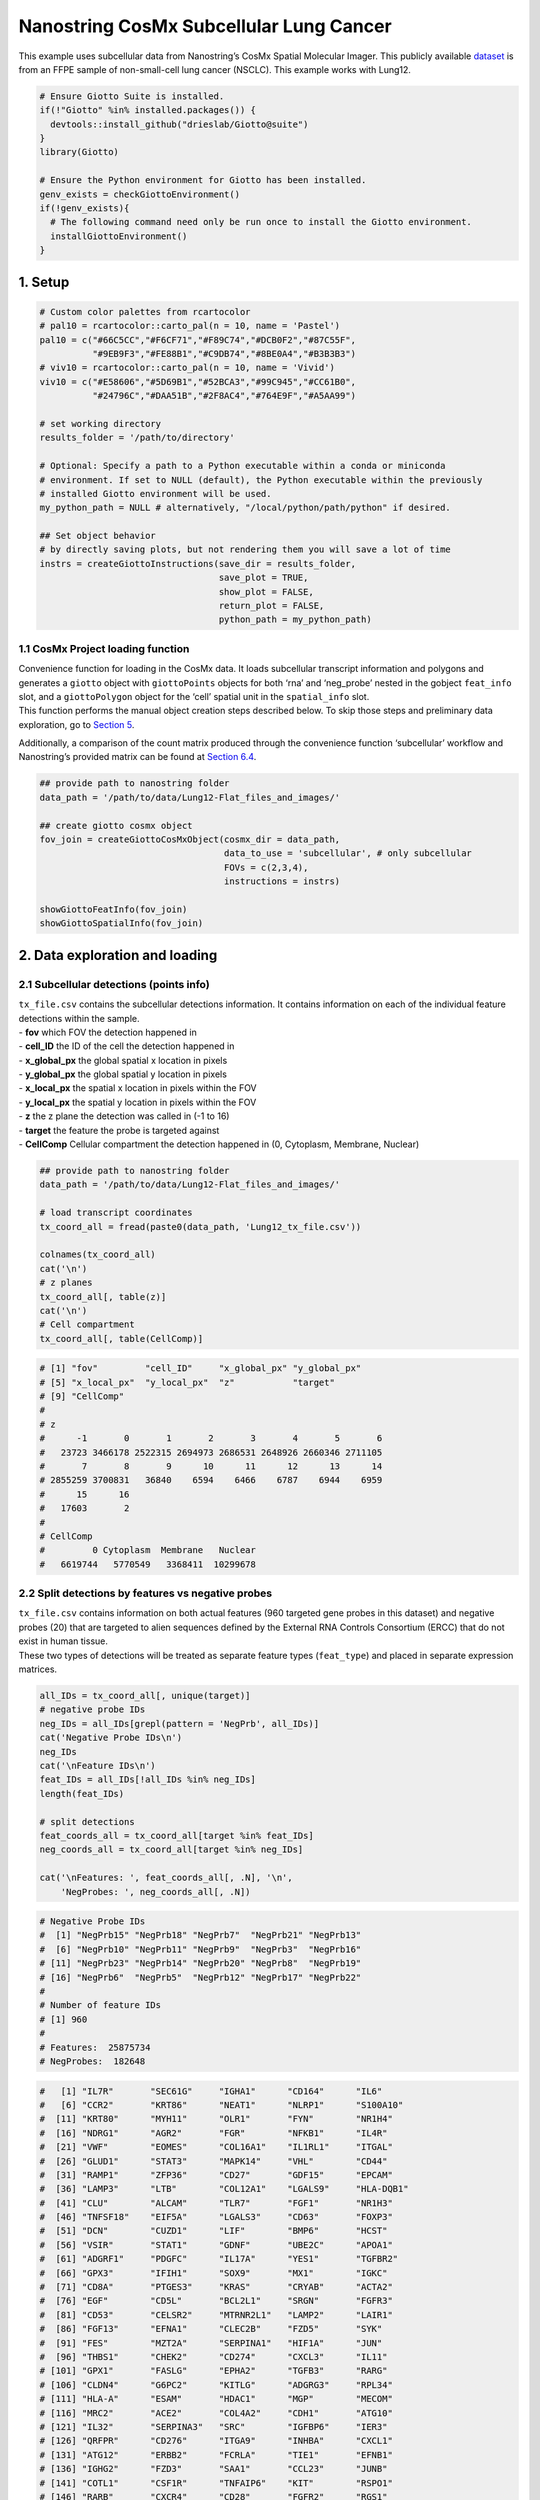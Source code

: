 ========================================
Nanostring CosMx Subcellular Lung Cancer
========================================


This example uses subcellular data from Nanostring’s CosMx Spatial
Molecular Imager. This publicly available
`dataset <https://www.nanostring.com/products/cosmx-spatial-molecular-imager/ffpe-dataset/>`__
is from an FFPE sample of non-small-cell lung cancer (NSCLC). This
example works with Lung12.

.. container:: cell

   .. code:: r

      # Ensure Giotto Suite is installed.
      if(!"Giotto" %in% installed.packages()) {
        devtools::install_github("drieslab/Giotto@suite")
      }
      library(Giotto)

      # Ensure the Python environment for Giotto has been installed.
      genv_exists = checkGiottoEnvironment()
      if(!genv_exists){
        # The following command need only be run once to install the Giotto environment.
        installGiottoEnvironment()
      }

1. Setup
========

.. container:: cell

   .. code:: r

      # Custom color palettes from rcartocolor
      # pal10 = rcartocolor::carto_pal(n = 10, name = 'Pastel')
      pal10 = c("#66C5CC","#F6CF71","#F89C74","#DCB0F2","#87C55F",
                "#9EB9F3","#FE88B1","#C9DB74","#8BE0A4","#B3B3B3")
      # viv10 = rcartocolor::carto_pal(n = 10, name = 'Vivid')
      viv10 = c("#E58606","#5D69B1","#52BCA3","#99C945","#CC61B0",
                "#24796C","#DAA51B","#2F8AC4","#764E9F","#A5AA99")

      # set working directory
      results_folder = '/path/to/directory'

      # Optional: Specify a path to a Python executable within a conda or miniconda
      # environment. If set to NULL (default), the Python executable within the previously
      # installed Giotto environment will be used.
      my_python_path = NULL # alternatively, "/local/python/path/python" if desired.

      ## Set object behavior
      # by directly saving plots, but not rendering them you will save a lot of time
      instrs = createGiottoInstructions(save_dir = results_folder,
                                        save_plot = TRUE,
                                        show_plot = FALSE,
                                        return_plot = FALSE,
                                        python_path = my_python_path)

.. _sec-loadfxn:

1.1 CosMx Project loading function
----------------------------------

| Convenience function for loading in the CosMx data. It loads
  subcellular transcript information and polygons and generates a
  ``giotto`` object with ``giottoPoints`` objects for both ‘rna’ and
  ‘neg_probe’ nested in the gobject ``feat_info`` slot, and a
  ``giottoPolygon`` object for the ‘cell’ spatial unit in the
  ``spatial_info`` slot.
| This function performs the manual object creation steps described
  below. To skip those steps and preliminary data exploration, go to
  `Section 5 <#sec-objdone>`__.

Additionally, a comparison of the count matrix produced through the
convenience function ‘subcellular’ workflow and Nanostring’s provided
matrix can be found at `Section 6.4 <#sec-matcompare>`__.

.. container:: cell

   .. code:: r

      ## provide path to nanostring folder
      data_path = '/path/to/data/Lung12-Flat_files_and_images/'

      ## create giotto cosmx object
      fov_join = createGiottoCosMxObject(cosmx_dir = data_path,
                                         data_to_use = 'subcellular', # only subcellular
                                         FOVs = c(2,3,4),
                                         instructions = instrs)

      showGiottoFeatInfo(fov_join)
      showGiottoSpatialInfo(fov_join)

2. Data exploration and loading
===============================

2.1 Subcellular detections (points info)
----------------------------------------

| ``tx_file.csv`` contains the subcellular detections information. It
  contains information on each of the individual feature detections
  within the sample.
| - **fov** which FOV the detection happened in
| - **cell_ID** the ID of the cell the detection happened in
| - **x_global_px** the global spatial x location in pixels
| - **y_global_px** the global spatial y location in pixels
| - **x_local_px** the spatial x location in pixels within the FOV
| - **y_local_px** the spatial y location in pixels within the FOV
| - **z** the z plane the detection was called in (-1 to 16)
| - **target** the feature the probe is targeted against
| - **CellComp** Cellular compartment the detection happened in (0,
  Cytoplasm, Membrane, Nuclear)

.. container:: cell

   .. code:: r

      ## provide path to nanostring folder
      data_path = '/path/to/data/Lung12-Flat_files_and_images/'

      # load transcript coordinates
      tx_coord_all = fread(paste0(data_path, 'Lung12_tx_file.csv'))

      colnames(tx_coord_all)
      cat('\n')
      # z planes
      tx_coord_all[, table(z)]
      cat('\n')
      # Cell compartment
      tx_coord_all[, table(CellComp)]

.. container:: cell

   .. code:: r

      # [1] "fov"         "cell_ID"     "x_global_px" "y_global_px"
      # [5] "x_local_px"  "y_local_px"  "z"           "target"     
      # [9] "CellComp" 
      # 
      # z
      #      -1       0       1       2       3       4       5       6 
      #   23723 3466178 2522315 2694973 2686531 2648926 2660346 2711105 
      #       7       8       9      10      11      12      13      14 
      # 2855259 3700831   36840    6594    6466    6787    6944    6959 
      #      15      16 
      #   17603       2 
      #   
      # CellComp
      #         0 Cytoplasm  Membrane   Nuclear 
      #   6619744   5770549   3368411  10299678

2.2 Split detections by features vs negative probes
---------------------------------------------------

| ``tx_file.csv`` contains information on both actual features (960
  targeted gene probes in this dataset) and negative probes (20) that
  are targeted to alien sequences defined by the External RNA Controls
  Consortium (ERCC) that do not exist in human tissue.
| These two types of detections will be treated as separate feature
  types (``feat_type``) and placed in separate expression matrices.

.. container:: cell

   .. code:: r

      all_IDs = tx_coord_all[, unique(target)]
      # negative probe IDs
      neg_IDs = all_IDs[grepl(pattern = 'NegPrb', all_IDs)]
      cat('Negative Probe IDs\n')
      neg_IDs
      cat('\nFeature IDs\n')
      feat_IDs = all_IDs[!all_IDs %in% neg_IDs]
      length(feat_IDs)

      # split detections
      feat_coords_all = tx_coord_all[target %in% feat_IDs]
      neg_coords_all = tx_coord_all[target %in% neg_IDs]

      cat('\nFeatures: ', feat_coords_all[, .N], '\n',
          'NegProbes: ', neg_coords_all[, .N])

.. container:: cell

   .. code:: r

      # Negative Probe IDs
      #  [1] "NegPrb15" "NegPrb18" "NegPrb7"  "NegPrb21" "NegPrb13"
      #  [6] "NegPrb10" "NegPrb11" "NegPrb9"  "NegPrb3"  "NegPrb16"
      # [11] "NegPrb23" "NegPrb14" "NegPrb20" "NegPrb8"  "NegPrb19"
      # [16] "NegPrb6"  "NegPrb5"  "NegPrb12" "NegPrb17" "NegPrb22"
      # 
      # Number of feature IDs
      # [1] 960
      # 
      # Features:  25875734
      # NegProbes:  182648

.. raw:: html

   <details>

.. raw:: html

   <summary>feat_IDs

.. raw:: html

   </summary>

.. container:: cell

   .. code:: r

      #   [1] "IL7R"       "SEC61G"     "IGHA1"      "CD164"      "IL6"       
      #   [6] "CCR2"       "KRT86"      "NEAT1"      "NLRP1"      "S100A10"   
      #  [11] "KRT80"      "MYH11"      "OLR1"       "FYN"        "NR1H4"     
      #  [16] "NDRG1"      "AGR2"       "FGR"        "NFKB1"      "IL4R"      
      #  [21] "VWF"        "EOMES"      "COL16A1"    "IL1RL1"     "ITGAL"     
      #  [26] "GLUD1"      "STAT3"      "MAPK14"     "VHL"        "CD44"      
      #  [31] "RAMP1"      "ZFP36"      "CD27"       "GDF15"      "EPCAM"     
      #  [36] "LAMP3"      "LTB"        "COL12A1"    "LGALS9"     "HLA-DQB1"  
      #  [41] "CLU"        "ALCAM"      "TLR7"       "FGF1"       "NR1H3"     
      #  [46] "TNFSF18"    "EIF5A"      "LGALS3"     "CD63"       "FOXP3"     
      #  [51] "DCN"        "CUZD1"      "LIF"        "BMP6"       "HCST"      
      #  [56] "VSIR"       "STAT1"      "GDNF"       "UBE2C"      "APOA1"     
      #  [61] "ADGRF1"     "PDGFC"      "IL17A"      "YES1"       "TGFBR2"    
      #  [66] "GPX3"       "IFIH1"      "SOX9"       "MX1"        "IGKC"      
      #  [71] "CD8A"       "PTGES3"     "KRAS"       "CRYAB"      "ACTA2"     
      #  [76] "EGF"        "CD5L"       "BCL2L1"     "SRGN"       "FGFR3"     
      #  [81] "CD53"       "CELSR2"     "MTRNR2L1"   "LAMP2"      "LAIR1"     
      #  [86] "FGF13"      "EFNA1"      "CLEC2B"     "FZD5"       "SYK"       
      #  [91] "FES"        "MZT2A"      "SERPINA1"   "HIF1A"      "JUN"       
      #  [96] "THBS1"      "CHEK2"      "CD274"      "CXCL3"      "IL11"      
      # [101] "GPX1"       "FASLG"      "EPHA2"      "TGFB3"      "RARG"      
      # [106] "CLDN4"      "G6PC2"      "KITLG"      "ADGRG3"     "RPL34"     
      # [111] "HLA-A"      "ESAM"       "HDAC1"      "MGP"        "MECOM"     
      # [116] "MRC2"       "ACE2"       "COL4A2"     "CDH1"       "ATG10"     
      # [121] "IL32"       "SERPINA3"   "SRC"        "IGFBP6"     "IER3"      
      # [126] "QRFPR"      "CD276"      "ITGA9"      "INHBA"      "CXCL1"     
      # [131] "ATG12"      "ERBB2"      "FCRLA"      "TIE1"       "EFNB1"     
      # [136] "IGHG2"      "FZD3"       "SAA1"       "CCL23"      "JUNB"      
      # [141] "COTL1"      "CSF1R"      "TNFAIP6"    "KIT"        "RSPO1"     
      # [146] "RARB"       "CXCR4"      "CD28"       "FGFR2"      "RGS1"      
      # [151] "ACVR2A"     "CD3G"       "ADORA2A"    "IGFBP3"     "NOD2"      
      # [156] "KRT1"       "LPAR5"      "CD36"       "ACKR3"      "CCL3"      
      # [161] "CD48"       "TYK2"       "TGFB1"      "CD2"        "CTSG"      
      # [166] "CFLAR"      "IDO1"       "TIMP1"      "TGFBR1"     "BTK"       
      # [171] "BMP7"       "HSPB1"      "GDF10"      "CD37"       "ADIPOQ"    
      # [176] "WNT5A"      "TAP1"       "CRIP1"      "ATF3"       "PTHLH"     
      # [181] "ITGA3"      "CD3E"       "TGFB2"      "HLA-DRA"    "TLR8"      
      # [186] "ADGRG5"     "ITGAE"      "MKI67"      "EPHA4"      "CSF3"      
      # [191] "BMP3"       "COL6A1"     "IL1RN"      "CCR7"       "CD19"      
      # [196] "VCAN"       "FAS"        "WNT7A"      "FCGBP"      "IL18R1"    
      # [201] "EPHB4"      "TYROBP"     "KRT14"      "TACSTD2"    "PF4"       
      # [206] "JCHAIN"     "WIF1"       "ANXA2"      "CYSTM1"     "RPL32"     
      # [211] "KRT13"      "CFD"        "COL14A1"    "STMN1"      "CCL4"      
      # [216] "PTGS2"      "SUCNR1"     "RAD51"      "THBS2"      "KDR"       
      # [221] "SCGB3A1"    "CENPF"      "CD52"       "ROR1"       "GZMA"      
      # [226] "HCAR2"      "CSF3R"      "IL10RB"     "CXCL2"      "GZMH"      
      # [231] "PECAM1"     "CCL2"       "DUSP5"      "SLC40A1"    "PTGDR2"    
      # [236] "ITGB8"      "SAT1"       "S100A6"     "IFNB1"      "IGFBP7"    
      # [241] "TCL1A"      "S100P"      "DST"        "IFI27"      "H4C3"      
      # [246] "MMP16"      "CX3CL1"     "CALM3"      "DUSP6"      "IL36G"     
      # [251] "COL6A2"     "SOX4"       "TNFRSF10B"  "CCL19"      "KRT19"     
      # [256] "ACE"        "TPM2"       "FGF9"       "COL1A2"     "RAC1"      
      # [261] "RPL21"      "IL15RA"     "HMGN2"      "VEGFA"      "CDKN1A"    
      # [266] "COL18A1"    "IGF1"       "SLPI"       "FLT1"       "CD9"       
      # [271] "KRT5"       "TNFRSF12A"  "MIF"        "YBX3"       "S100A4"    
      # [276] "HPGDS"      "INHA"       "IGHG1"      "CLEC12A"    "NPPC"      
      # [281] "KRT8"       "IFNL2"      "TPSAB1"     "ATR"        "SMAD3"     
      # [286] "TUBB"       "KRT7"       "TBX21"      "CTNNB1"     "IRF4"      
      # [291] "DMBT1"      "ACKR4"      "SPARCL1"    "POU5F1"     "IRF3"      
      # [296] "MMP7"       "RXRA"       "TNFRSF11B"  "IL12A"      "DDR1"      
      # [301] "IL1RAP"     "ITGAM"      "DDIT3"      "TWIST1"     "NLRP2"     
      # [306] "LDLR"       "CXCL10"     "SAA2"       "KRT23"      "CAV1"      
      # [311] "IL1A"       "B2M"        "ELANE"      "TEK"        "ITGAV"     
      # [316] "FKBP11"     "ICAM3"      "TNFSF10"    "ERBB3"      "ADGRG6"    
      # [321] "CD80"       "CPA3"       "CTSW"       "MAML2"      "PHLDA2"    
      # [326] "LIFR"       "IL13RA1"    "HILPDA"     "KLF2"       "EPHA7"     
      # [331] "IL18"       "COL1A1"     "GLUL"       "DDR2"       "TM4SF1"    
      # [336] "KRT6C"      "COL5A2"     "CLEC10A"    "CSHL1"      "IL2RB"     
      # [341] "TPSB2"      "ITK"        "C1QC"       "CXCL16"     "IFNA1"     
      # [346] "IFNAR1"     "IGF2"       "ATG5"       "NKG7"       "RARRES2"   
      # [351] "AZU1"       "CLEC4A"     "GSTP1"      "GPBAR1"     "TNFRSF1A"  
      # [356] "IFITM3"     "DUSP1"      "CCR10"      "EPHB2"      "ITGA6"     
      # [361] "CAMP"       "CD14"       "TXK"        "SERPINH1"   "NPR3"      
      # [366] "MTOR"       "CRP"        "MMP2"       "IGF2R"      "TAGLN"     
      # [371] "PSAP"       "MS4A1"      "MST1R"      "KLRK1"      "BGN"       
      # [376] "TNFRSF9"    "P2RY12"     "PTK2"       "IL23A"      "RXRB"      
      # [381] "NOTCH3"     "FOXF1"      "COL15A1"    "SQSTM1"     "CCL15"     
      # [386] "S100A2"     "MMP3"       "CCL8"       "ESR1"       "SMARCB1"   
      # [391] "RGCC"       "PPARA"      "IL2RA"      "SMAD4"      "EFNA4"     
      # [396] "RARRES1"    "COL3A1"     "ITGB6"      "CD74"       "ANXA4"     
      # [401] "SFN"        "ARHGDIB"    "TNFRSF10A"  "VEGFC"      "HLA-B"     
      # [406] "HLA-DRB5"   "CD3D"       "ITGA1"      "ANGPT1"     "KRT24"     
      # [411] "MET"        "MALAT1"     "HSP90AB1"   "ABL2"       "LTF"       
      # [416] "MMP12"      "ACKR1"      "MERTK"      "S100A9"     "FZD8"      
      # [421] "INS"        "CD33"       "HDAC3"      "OSM"        "CYP1B1"    
      # [426] "ITGB2"      "CD40LG"     "CALD1"      "CLOCK"      "COL11A1"   
      # [431] "C9orf16"    "IL1B"       "CCL11"      "FGF18"      "BID"       
      # [436] "MT1X"       "KLK3"       "CCL28"      "RAMP3"      "OXER1"     
      # [441] "IL3RA"      "ADGRB3"     "FASN"       "MMP8"       "ITGA2"     
      # [446] "CCL5"       "MRC1"       "IGFBP5"     "PPARG"      "G6PD"      
      # [451] "CCND1"      "TLR2"       "RAMP2"      "PTPRC"      "BIRC5"     
      # [456] "ITM2A"      "IL11RA"     "STAT5A"     "COL27A1"    "PPARD"     
      # [461] "FFAR4"      "ADGRE5"     "FGF7"       "MMP14"      "MZB1"      
      # [466] "NOSIP"      "TNFRSF19"   "ADGRL2"     "FABP5"      "IFNGR1"    
      # [471] "VTN"        "FCER1G"     "CASP8"      "ITGB1"      "SOX2"      
      # [476] "GNLY"       "CCRL2"      "RSPO3"      "IGF1R"      "NOTCH2"    
      # [481] "IL10RA"     "TWIST2"     "LMNA"       "LCN2"       "PSCA"      
      # [486] "ADGRG2"     "AKT1"       "SPRY4"      "SELL"       "PDGFD"     
      # [491] "LYN"        "WNT11"      "IFNAR2"     "TNFRSF14"   "OASL"      
      # [496] "SNAI2"      "OLFM4"      "CYTOR"      "CXCR6"      "RARA"      
      # [501] "RUNX3"      "WNT3"       "PIGR"       "PDCD1"      "RGS2"      
      # [506] "LEFTY2"     "TLR5"       "CDKN3"      "ACVRL1"     "FZD4"      
      # [511] "FGF2"       "SMO"        "AHR"        "SELPLG"     "HDAC5"     
      # [516] "GATA3"      "CD81"       "PNOC"       "PLAC8"      "HLA-DPA1"  
      # [521] "MXRA8"      "CXCR1"      "SNAI1"      "KLRB1"      "IFNG"      
      # [526] "COL17A1"    "IL7"        "LUM"        "MMP1"       "IL22RA1"   
      # [531] "ITGB5"      "IL33"       "LYZ"        "FFAR3"      "SOD2"      
      # [536] "HCK"        "CCR1"       "UCP1"       "WNT10B"     "OXGR1"     
      # [541] "FGG"        "BST1"       "RELT"       "WNT5B"      "IL12RB2"   
      # [546] "DUSP2"      "HBB"        "CD83"       "CLEC2D"     "CSF2RB"    
      # [551] "HDAC11"     "IL17RE"     "COL5A3"     "WNT7B"      "TSLP"      
      # [556] "CALM1"      "IL2RG"      "CLEC4D"     "ADGRL1"     "APP"       
      # [561] "KRT20"      "CCL4L2"     "CD68"       "VIM"        "H2AZ1"     
      # [566] "LINC02446"  "BAX"        "CD34"       "FZD6"       "CEACAM6"   
      # [571] "ST6GALNAC3" "PTGS1"      "TNFSF8"     "VEGFD"      "ADGRF5"    
      # [576] "HSD3B2"     "COL9A2"     "KRT16"      "PDGFB"      "FYB1"      
      # [581] "CASP3"      "BRCA1"      "CXCL9"      "CLEC1A"     "IL20RA"    
      # [586] "HSPA1B"     "LEP"        "GCG"        "LY6D"       "DUSP4"     
      # [591] "CD59"       "EPHA3"      "RORA"       "WNT2"       "ADGRA2"    
      # [596] "CALM2"      "CLEC7A"     "HLA-C"      "TNFSF4"     "TYMS"      
      # [601] "IFITM1"     "MT2A"       "SMAD2"      "KRT17"      "PTK6"      
      # [606] "OSMR"       "CHEK1"      "CD79A"      "CASR"       "SPRY2"     
      # [611] "IGHM"       "S100B"      "GDF6"       "TNFSF9"     "IL34"      
      # [616] "DLL1"       "SPOCK2"     "NRXN1"      "CSF1"       "IL6ST"     
      # [621] "HDAC4"      "TOP2A"      "GAS6"       "ITGA5"      "COL5A1"    
      # [626] "ST6GAL1"    "TNFRSF1B"   "EMP3"       "TNFRSF13B"  "KRT6B"     
      # [631] "ABL1"       "CTLA4"      "EPOR"       "SLC2A4"     "MMP9"      
      # [636] "IL24"       "CHI3L1"     "PTGDS"      "CD209"      "RPL37"     
      # [641] "CD38"       "GPNMB"      "STAT5B"     "ETS1"       "DDC"       
      # [646] "LGALS1"     "KRT18"      "MYL9"       "EFNB3"      "ANXA1"     
      # [651] "BST2"       "COL4A1"     "GSN"        "CD58"       "CD55"      
      # [656] "PTPRCAP"    "VCAM1"      "ACVR1"      "IL12B"      "RB1"       
      # [661] "C11orf96"   "XCL2"       "SPINK1"     "C1QA"       "ITGAX"     
      # [666] "TNFRSF21"   "JAK1"       "IL17RB"     "IFNL3"      "HLA-DQA1"  
      # [671] "ETV5"       "TNFSF12"    "TIGIT"      "ENTPD1"     "RSPO2"     
      # [676] "ANGPT4"     "TLR4"       "EPHB3"      "ICOSLG"     "NRIP3"     
      # [681] "MARCO"      "NLRC4"      "CCL13"      "CIITA"      "OAS1"      
      # [686] "HBA1"       "EFNB2"      "HLA-DRB1"   "ADGRF3"     "TUBB4B"    
      # [691] "MAF"        "TSHZ2"      "SPP1"       "IL2"        "CALB1"     
      # [696] "CCL7"       "ADGRE1"     "XCL1"       "PDGFRA"     "CXCL17"    
      # [701] "STAT6"      "SLC2A1"     "COL8A1"     "SST"        "PTGES"     
      # [706] "LAG3"       "CCL18"      "CIDEA"      "BMP4"       "CXCL8"     
      # [711] "EGFR"       "KRT4"       "DNMT3A"     "FLT3LG"     "HLA-E"     
      # [716] "FZD7"       "OAS3"       "COL9A3"     "TLR1"       "APOD"      
      # [721] "ICAM2"      "PDGFA"      "PRF1"       "TFEB"       "AREG"      
      # [726] "ARG1"       "IL27RA"     "TNFRSF10D"  "GADD45B"    "HSP90AA1"  
      # [731] "DPP4"       "MMP19"      "TPM1"       "P2RX5"      "CST7"      
      # [736] "BEST1"      "MMP10"      "CXCR5"      "PTTG1"      "TOX"       
      # [741] "CDH11"      "MYC"        "PDGFRB"     "ANGPTL1"    "ADGRF4"    
      # [746] "AHI1"       "HLA-DPB1"   "TNFRSF11A"  "TNFSF15"    "AR"        
      # [751] "IL1R1"      "CCL20"      "NLRC5"      "HAVCR2"     "LTBR"      
      # [756] "GDF3"       "TAP2"       "INSR"       "IL15"       "HSD17B2"   
      # [761] "CD84"       "MPO"        "SELENOP"    "SEC23A"     "DHRS2"     
      # [766] "HSP90B1"    "HSPA1A"     "BCL2"       "XBP1"       "RBPJ"      
      # [771] "EZH2"       "MSMB"       "EFNA5"      "AXL"        "NLRP3"     
      # [776] "FN1"        "CD8B"       "CXCR2"      "CNTFR"      "TNFRSF18"  
      # [781] "COL6A3"     "CCR5"       "NRG4"       "ITGB4"      "CSF2"      
      # [786] "TLR3"       "IGHD"       "CD70"       "INHBB"      "MAPK13"    
      # [791] "MEG3"       "PLA2R1"     "MAP1LC3B"   "PPBP"       "IL17D"     
      # [796] "CD4"        "IL20"       "IL17B"      "KRT15"      "RPL22"     
      # [801] "RYK"        "NTRK2"      "CCL21"      "DDX58"      "CD24"      
      # [806] "IL10"       "PARP1"      "CD300A"     "CDH5"       "BTG1"      
      # [811] "NFKBIA"     "PRSS2"      "CXCL6"      "CSF2RA"     "ADGRD1"    
      # [816] "WNT9A"      "ADIRF"      "ICOS"       "KRT6A"      "CD86"      
      # [821] "C5AR2"      "FOS"        "SCG5"       "IFNGR2"     "LGALS3BP"  
      # [826] "CD69"       "RGS5"       "BMP2"       "BMP5"       "RELA"      
      # [831] "CLCF1"      "COL4A5"     "BMPR2"      "FCGR3A"     "REG1A"     
      # [836] "EZR"        "IL12RB1"    "RAC2"       "C1QB"       "RNF43"     
      # [841] "CLEC4E"     "PCNA"       "CLEC5A"     "FABP4"      "PGR"       
      # [846] "CD163"      "ICAM1"      "ADGRG1"     "HTT"        "CD47"      
      # [851] "AQP3"       "OAS2"       "GPR183"     "LEFTY1"     "WNT2B"     
      # [856] "BMX"        "JAG1"       "PTGIS"      "EPHB6"      "NPR2"      
      # [861] "SREBF1"     "CD40"       "DNTT"       "IL16"       "IFIT1"     
      # [866] "ANGPT2"     "PTGES2"     "DNMT1"      "GZMB"       "TSC22D1"   
      # [871] "HCAR3"      "FGF12"      "HGF"        "BMP1"       "ENG"       
      # [876] "CXCL5"      "B3GNT7"     "ADM2"       "CLEC14A"    "ARF1"      
      # [881] "ACVR1B"     "GC"         "AATK"       "ARTN"       "ADGRA3"    
      # [886] "FFAR2"      "TNF"        "S100A8"     "BATF3"      "SIGIRR"    
      # [891] "VPREB3"     "BECN1"      "FZD1"       "PROK2"      "NCR1"      
      # [896] "IL17RA"     "IL1R2"      "CPB1"       "JAK2"       "IL6R"      
      # [901] "NANOG"      "CYP19A1"    "NPPB"       "PGF"        "FPR1"      
      # [906] "NR1H2"      "NRXN3"      "NOTCH1"     "NR3C1"      "KRT10"     
      # [911] "SERPINB5"   "CSK"        "ADGRB2"     "CELSR1"     "GPER1"     
      # [916] "RPS4Y1"     "HMGB2"      "BMPR1A"     "PDCD1LG2"   "TNFRSF4"   
      # [921] "GZMK"       "FGFR1"      "GDF9"       "SOSTDC1"    "TNFSF14"   
      # [926] "NGFR"       "UPK3A"      "CCL3L3"     "BAG3"       "LY75"      
      # [931] "ADGRL4"     "TTR"        "NPR1"       "VEGFB"      "NRG1"      
      # [936] "AZGP1"      "PROKR1"     "CXCR3"      "STAT4"      "ETV4"      
      # [941] "ATM"        "TNFRSF17"   "APOB"       "ADGRE2"     "COL21A1"   
      # [946] "CX3CR1"     "CMKLR1"     "MS4A4A"     "COL9A1"     "TNFSF13B"  
      # [951] "SOD1"       "ACTG2"      "TP53"       "ADGRV1"     "IAPP"      
      # [956] "CCL26"      "CXCL14"     "CHGA"       "CXCL12"     "CEACAM1"  

.. raw:: html

   </details>

2.2.1 Preview negative probes (optional)
~~~~~~~~~~~~~~~~~~~~~~~~~~~~~~~~~~~~~~~~

| Previewing the probe information can be done by converting to
  ``giottoPoints`` and then using ``plot()``. Here we show a preview of
  the negative probes.
| **Note:** if previewing the rna expression information, it is highly
  recommended to set a subset of features using the ``feats`` param. The
  default is to plot all points, which can be very slow for large data.

.. container:: cell

   .. code:: r

      neg_points = createGiottoPoints(
        x = neg_coords_all[, .(target, x_global_px, y_global_px)]
      )
      plot(neg_points, point_size = 0.2, feats = neg_IDs)

.. image:: /images/tutorials/nanostring_CosMx_Lung12/pre_analysis/preview_negprb.png
   :width: 80.0%

2.3 FOV shifts
--------------

``fov_positions_file.csv`` contains information on the x and y shifts
needed in order to put the FOVs tiles together into a cohesive whole.
This information is needed during the gobject join process.

.. container:: cell

   .. code:: r

      #  load field of vision (fov) positions
      fov_offset_file = fread(paste0(data_path, 'Lung12_fov_positions_file.csv'))

.. raw:: html

   <details>

.. raw:: html

   <summary>fov_offset_file

.. raw:: html

   </summary>

.. container:: cell

   .. code:: r

      #     fov x_global_px y_global_px
      #  1:   1  -4977.7778   -160233.3
      #  2:   2    494.4444   -160233.3
      #  3:   3   5966.6667   -160233.3
      #  4:   4  11438.8889   -160233.3
      #  5:   5  -4977.7778   -156583.3
      #  6:   6    494.4444   -156583.3
      #  7:   7   5966.6667   -156583.3
      #  8:   8  11438.8889   -156583.3
      #  9:   9  -4977.7778   -152933.3
      # 10:  10    494.4444   -152933.3
      # 11:  11   5966.6667   -152933.3
      # 12:  12  11438.8889   -152933.3
      # 13:  13  -4977.7778   -149283.3
      # 14:  14    494.4444   -149283.3
      # 15:  15   5966.6667   -149283.3
      # 16:  16  11438.8889   -149283.3
      # 17:  17  -4977.7778   -145633.3
      # 18:  18    494.4444   -145633.3
      # 19:  19   5966.6667   -145633.3
      # 20:  20  11438.8889   -145633.3
      # 21:  21  -4977.7778   -141983.3
      # 22:  22    494.4444   -141983.3
      # 23:  23   5966.6667   -141983.3
      # 24:  24  11438.8889   -141983.3
      # 25:  25  -4977.7778   -138333.3
      # 26:  26    494.4444   -138333.3
      # 27:  27   5966.6667   -138333.3
      # 28:  28  11438.8889   -138333.3
      #     fov x_global_px y_global_px

.. raw:: html

   </details>

2.4 Choose field of view for analysis
-------------------------------------

| CosMx data is large and Giotto loads in the subcellular information by
  FOV. This dataset includes 28 FOVs which can be difficult for most
  computers to handle at once.
| This tutorial will use FOVs ‘02’, ‘03’, and ‘04’ which correspond to
  the 3 FOVs visible on the bottom right in the negative probe preview
  above.

.. container:: cell

   .. code:: r

      gobjects_list = list()

      id_set = c('02', '03', '04')

3. Create a Giotto Object for each FOV
======================================

.. container:: cell

   .. code:: r

      for(fov_i in 1:length(id_set)) {

        fov_id = id_set[fov_i]


        # 1. original composite image as png
        original_composite_image = paste0(data_path, 'CellComposite/CellComposite_F0', fov_id,'.jpg')

        # 2. input cell segmentation as mask file
        segmentation_mask = paste0(data_path, 'CellLabels/CellLabels_F0', fov_id, '.tif')

        # 3. input features coordinates + offset
        tx_coord = tx_coord_all[fov == as.numeric(fov_id)]
        tx_coord = tx_coord[,.(x_local_px, y_local_px, z, target)]
        colnames(tx_coord) = c('x', 'y', 'z', 'gene_id')
        tx_coord = tx_coord[,.(x, y, gene_id)]


        fovsubset = createGiottoObjectSubcellular(
          gpoints = list('rna' = tx_coord),
          gpolygons = list('cell' = segmentation_mask),
          polygon_mask_list_params = list(
            mask_method = 'guess',
            flip_vertical = TRUE,
            flip_horizontal = FALSE,
            shift_horizontal_step = FALSE
          ),
          instructions = instrs
        )


        # cell centroids are now used to provide the spatial locations
        fovsubset = addSpatialCentroidLocations(fovsubset,
                                                poly_info = 'cell')

        # create and add Giotto images
        composite = createGiottoLargeImage(raster_object = original_composite_image,
                                           negative_y = FALSE,
                                           name = 'composite')

        fovsubset = addGiottoImage(gobject = fovsubset,
                                   largeImages = list(composite))


        fovsubset = convertGiottoLargeImageToMG(giottoLargeImage = composite,
                                                #mg_name = 'composite',
                                                gobject = fovsubset,
                                                return_gobject = TRUE)

        gobjects_list[[fov_i]] = fovsubset


      }

4. Join FOV Giotto Objects
==========================

.. container:: cell

   .. code:: r

      new_names = paste0("fov0", id_set)

      id_match = match(as.numeric(id_set), fov_offset_file$fov)
      x_shifts = fov_offset_file[id_match]$x_global_px
      y_shifts = fov_offset_file[id_match]$y_global_px

      # Create Giotto object that includes all selected FOVs
      fov_join = joinGiottoObjects(gobject_list = gobjects_list,
                                   gobject_names = new_names,
                                   join_method = 'shift',
                                   x_shift = x_shifts,
                                   y_shift = y_shifts)

.. _sec-objdone:

5. Visualize Cells and Genes of Interest
========================================

When plotting subcellular data, Giotto uses the ``spatInSituPlot``
functions. Spatial plots showing the feature points and polygons are
plotted using ``spatInSituPlotPoints()``.

.. container:: cell

   .. code:: r

      showGiottoImageNames(fov_join)

      # Set up vector of image names
      id_set = c('02', '03', '04')
      new_names = paste0("fov0", id_set)
      image_names = paste0(new_names, '-image')

      spatInSituPlotPoints(fov_join,
                           show_image = TRUE,
                           image_name = image_names,
                           feats = list('rna' = c('MMP2', 'VEGFA', 'IGF1R',
                                                  'MKI67', 'EPCAM', 'KRT8')),
                           feats_color_code = viv10,
                           spat_unit = 'cell',
                           point_size = 0.01,
                           show_polygon = TRUE,
                           use_overlap = FALSE,
                           polygon_feat_type = 'cell',
                           polygon_color = 'white',
                           polygon_line_size = 0.03,
                           save_param = list(base_height = 3,
                                             save_name = '1_inSituFeats'))

.. image:: /images/tutorials/nanostring_CosMx_Lung12/1_inSituFeats.png
   :width: 100.0%

5.1 Visualize Cell Centroids
----------------------------

The standard ``spatPlot2D()`` function can also be used, but this works
off only the aggregated information that is assembled based on the
subcellular information. Plotting information based on cell centroids
can be done through this function.

.. container:: cell

   .. code:: r

      spatPlot2D(gobject = fov_join,
                 image_name = image_names,
                 show_image = TRUE,
                 point_shape = 'no_border',
                 point_size = 0.01,
                 point_alpha = 0.5,
                 coord_fix_ratio = 1,
                 save_param = list(base_height = 2,
                                   save_name = '2_spatCentroids'))

.. image:: /images/tutorials/nanostring_CosMx_Lung12/2_spatCentroids.png
   :width: 100.0%

6. Aggregate subcellular features
=================================

| Giotto supports working directly with the subcellular features in
  order to generate cell by feature matrices. The data generated this
  way is then given the spatial unit ``'cell'``. This workflow is
  recommended over loading the provided cell by feature (aggregated
  expression) matrix and then including the subcellular information as
  secondary data.
| When both the raw subcellular information and the pre-made expression
  matrix are loaded in at the same time, the subcellular data and all
  data generated from it should be given the spatial unit ``'cell'`` and
  the pre-generated aggregated information should be given a different
  spatial unit such as ``'cell_agg'`` to differentiate between the two
  sources of information.

:math:`~`

In this step, we will be aggregating the feature points of ``'rna'`` and
``'neg_probe'`` into the ``'cell'`` spatial unit.

.. container:: cell

   .. code:: r

      # Find the feature points overlapped by polygons. This overlap information is then
      # returned to the relevant giottoPolygon object's overlaps slot.
      fov_join = calculateOverlapRaster(fov_join, feat_info = 'rna')
      fov_join = calculateOverlapRaster(fov_join, feat_info = 'neg_probe')

      # Convert the overlap information into a cell by feature expression matrix which
      # is then stored in the Giotto object's expression slot
      fov_join = overlapToMatrix(fov_join, feat_info = 'rna')
      fov_join = overlapToMatrix(fov_join, feat_info = 'neg_probe')

      showGiottoExpression(fov_join)

.. container:: cell

   .. code:: r

      # └──Spatial unit "cell"
      #    ├──Feature type "rna"
      #    │  └──Expression data "raw" values:
      #    │        An object of class exprObj 
      #    │        for spatial unit: "cell" and feature type: "rna" 
      #    │          Provenance:  cell 
      #    │        
      #    │        contains:
      #    │        960 x 8066 sparse Matrix of class "dgCMatrix"
      #    │                                              
      #    │        LY6D  . . 1 . . . . . . . . . . ......
      #    │        IGHA1 . . . . . . . 2 . 1 . . . ......
      #    │        VWF   . . . 1 . . . . . 1 . . . ......
      #    │        
      #    │         ........suppressing 8053 columns and 954 rows 
      #    │                                               
      #    │        CLEC2D 1 . . . . . . . . 1 . . . ......
      #    │        MARCO  . . . . . . . . . . . . . ......
      #    │        AATK   . . . . . . . . . . . . 2 ......
      #    │        
      #    │         First four colnames:
      #    │         fov002-cell_1 fov002-cell_2
      #    │         fov002-cell_3 fov002-cell_4 
      #    │     
      #    └──Feature type "neg_probe"
      #       └──Expression data "raw" values:
      #             An object of class exprObj 
      #             for spatial unit: "cell" and feature type: "neg_probe" 
      #               Provenance:  cell 
      #             
      #             contains:
      #             20 x 8066 sparse Matrix of class "dgCMatrix"
      #                                                      
      #             NegPrb8  . . . . . . . . . . 2 . . ......
      #             NegPrb10 1 . . . . . . . . . . . 1 ......
      #             NegPrb20 . . . . . . . . . . . . . ......
      #             
      #              ........suppressing 8053 columns and 14 rows 
      #                                                      
      #             NegPrb18 . . . . . . . . . . . . . ......
      #             NegPrb12 . . . . . . . . . . . . . ......
      #             NegPrb15 1 . 1 . . . . . . . . . . ......
      #             
      #              First four colnames:
      #              fov002-cell_1 fov002-cell_2
      #              fov002-cell_3 fov002-cell_4 

6.1 Plot histograms of total counts per cell
--------------------------------------------

.. container:: cell

   .. code:: r

      filterDistributions(fov_join,
                          plot_type = 'hist',
                          detection = 'cells',
                          method = 'sum',
                          feat_type = 'rna',
                          nr_bins = 100,
                          save_param = list(base_height = 3,
                                            save_name = '3.1_totalexpr'))

      filterDistributions(fov_join,
                          plot_type = 'hist',
                          detection = 'cells',
                          method = 'sum',
                          feat_type = 'neg_probe',
                          nr_bins = 25,
                          save_param = list(base_height = 3,
                                            save_name = '3.2_totalnegprbe'))

| **RNA**
| |image1|

| **Negative Probes**
| |image2|

6.2 2D Density Plots
--------------------

Density-based representations may sometimes be preferred instead of
viewing the raw points information, especially when points are dense
enough that there is overplotting. After overlaps information has been
calculated, ``spatInSituPlotDensity()`` can be used in order to get a
general idea of how much expression there is of a feature.

.. container:: cell

   .. code:: r

      spatInSituPlotDensity(gobject = fov_join,
                            feats = c("MMP2", "VEGFA", "IGF1R",
                                      'MKI67', 'EPCAM', 'KRT8'),
                            cow_n_col = 2,
                            save_param = list(base_height = 4,
                                              save_name = '4_inSituDens'))

.. image:: /images/tutorials/nanostring_CosMx_Lung12/4_inSituDens.png
   :width: 100.0%

6.3 Extract Data from Giotto Object
-----------------------------------

.. container:: cell

   .. code:: r

      # combine cell data
      morphometa = combineCellData(fov_join,
                                   feat_type = 'rna')

      # combine feature data
      featmeta = combineFeatureData(fov_join,
                                    feat_type = c('rna'))

      # combine overlapping feature data
      featoverlapmeta = combineFeatureOverlapData(fov_join,
                                                  feat_type = c('rna'))

.. raw:: html

   <details>

.. raw:: html

   <summary>morphometa

.. raw:: html

   </summary>

.. container:: cell

   .. code:: r

      # $rna
      #                  cell_ID    sdimx     sdimy geom part          x         y hole list_ID feat
      #       1:   fov002-cell_1  1025.82 -156627.0    1    1   979.4444 -156585.3    0  fov002  rna
      #       2:   fov002-cell_1  1025.82 -156627.0    1    1  1043.4444 -156585.3    0  fov002  rna
      #       3:   fov002-cell_1  1025.82 -156627.0    1    1  1043.4444 -156586.3    0  fov002  rna
      #       4:   fov002-cell_1  1025.82 -156627.0    1    1  1048.4444 -156586.3    0  fov002  rna
      #       5:   fov002-cell_1  1025.82 -156627.0    1    1  1048.4444 -156587.3    0  fov002  rna
      #      ---                                                                                    
      # 1280551: fov004-cell_999 15294.68 -158713.1 6378    1 15288.8889 -158685.3    0  fov004  rna
      # 1280552: fov004-cell_999 15294.68 -158713.1 6378    1 15292.8889 -158685.3    0  fov004  rna
      # 1280553: fov004-cell_999 15294.68 -158713.1 6378    1 15292.8889 -158683.3    0  fov004  rna
      # 1280554: fov004-cell_999 15294.68 -158713.1 6378    1 15298.8889 -158683.3    0  fov004  rna
      # 1280555: fov004-cell_999 15294.68 -158713.1 6378    1 15298.8889 -158681.3    0  fov004  rna

.. raw:: html

   </details>

.. raw:: html

   <details>

.. raw:: html

   <summary>featmeta

.. raw:: html

   </summary>

.. container:: cell

   .. code:: r

      # $rna
      #          feat_ID    geom part         x         y hole z fov  CellComp   feat_ID_uniq feat spat_unit
      #       1:    AATK   23962    1  3725.974 -160100.8    0 5   2  Membrane   fov002-23962  rna      cell
      #       2:    AATK   28924    1  3344.687 -158576.3    0 5   2  Membrane   fov002-28924  rna      cell
      #       3:    AATK   32363    1  4972.508 -158667.6    0 5   2         0   fov002-32363  rna      cell
      #       4:    AATK   37076    1  4502.724 -158180.0    0 5   2         0   fov002-37076  rna      cell
      #       5:    AATK   42621    1  2404.527 -158087.4    0 8   2         0   fov002-42621  rna      cell
      #      ---                                                                                            
      # 3331156:   ZFP36 3327938    1 16866.039 -160138.1    0 2   4   Nuclear fov004-1223368  rna      cell
      # 3331157:   ZFP36 3328013    1 16842.374 -160133.1    0 1   4   Nuclear fov004-1223443  rna      cell
      # 3331158:   ZFP36 3328281    1 16117.825 -160208.1    0 5   4 Cytoplasm fov004-1223711  rna      cell
      # 3331159:   ZFP36 3328522    1 12781.322 -160146.5    0 2   4   Nuclear fov004-1223952  rna      cell
      # 3331160:   ZFP36 3330762    1 16086.589 -160222.2    0 6   4   Nuclear fov004-1226192  rna      cell

.. raw:: html

   </details>

.. raw:: html

   <details>

.. raw:: html

   <summary>featoverlapmeta

.. raw:: html

   </summary>

.. container:: cell

   .. code:: r

      # $rna
      #          feat_ID    geom part         x         y hole          poly_ID   feat_ID_uniq poly_info feat
      #       1:    AATK   23962    1  3725.974 -160100.8    0             <NA>   fov002-23962      cell  rna
      #       2:    AATK   28924    1  3344.687 -158576.3    0             <NA>   fov002-28924      cell  rna
      #       3:    AATK   32363    1  4972.508 -158667.6    0 fov002-cell_1084   fov002-32363      cell  rna
      #       4:    AATK   37076    1  4502.724 -158180.0    0             <NA>   fov002-37076      cell  rna
      #       5:    AATK   42621    1  2404.527 -158087.4    0             <NA>   fov002-42621      cell  rna
      #      ---                                                                                             
      # 3331156:   ZFP36 3327938    1 16866.039 -160138.1    0 fov004-cell_2661 fov004-1223368      cell  rna
      # 3331157:   ZFP36 3328013    1 16842.374 -160133.1    0 fov004-cell_2661 fov004-1223443      cell  rna
      # 3331158:   ZFP36 3328281    1 16117.825 -160208.1    0 fov004-cell_2663 fov004-1223711      cell  rna
      # 3331159:   ZFP36 3328522    1 12781.322 -160146.5    0 fov004-cell_2664 fov004-1223952      cell  rna
      # 3331160:   ZFP36 3330762    1 16086.589 -160222.2    0 fov004-cell_2676 fov004-1226192      cell  rna

.. raw:: html

   </details>

.. _sec-matcompare:

6.4 Comparison of Giotto aggregated and Nanostring provided matrices
--------------------------------------------------------------------

.. raw:: html

   <details>

Comparison of Giotto’s aggregated matrix results and those provided by
Nanostring. Only FOV2 will be used in this comparison. Matrices are
expected to be similar when the same sets of cell polygons/masks are
used for both.

.. container:: cell

   .. code:: r

      # Load and prepare data

      nanoDT = data.table::fread(paste0(data_path, 'Lung12_exprMat_file.csv'))
      test1 = nanoDT[fov == 2]
      # Set up cell_IDs
      test1[, cell_ID := paste0('cell_', cell_ID)]
      test1[, cell_ID := paste0('f', fov, '-', cell_ID)]
      test1[, fov := NULL]

      test1mat = Giotto:::t_flex(Giotto:::dt_to_matrix(test1))
      testnano_f2 = test1mat
      # Remove cell_0 (all tx counts that do not fall within a polygon)
      testnano_f2 = testnano_f2[, -1]
      # Remove negative probe counts
      testnano_f2 = testnano_f2[!grepl('NegPrb', rownames(testnano_f2)),]

      # giotto matrix
      testg = fov_join@expression$cell$rna$raw[]
      testg_f2 = testg[, grepl('fov002', colnames(testg))]
      sorted_rownames = sort(rownames(testg_f2))
      testg_f2 = testg_f2[sorted_rownames, ]

      # Prepare matrix comparison
      # Summarise sparse matrices (i and j are matrix indices, x is value)
      testg_f2_DT = data.table::as.data.table(Matrix::summary(testg_f2))
      testg_f2_DT[, method := 'giotto']
      testnano_f2_DT = data.table::as.data.table(Matrix::summary(testnano_f2))
      testnano_f2_DT[, method := 'nanostring']
      testDT = data.table::rbindlist(list(testg_f2_DT, testnano_f2_DT))
      # Combine sparse matrix indices
      testDT[, combo := paste0(i,'-',j)]

.. container:: cell

   .. code:: r

      # Plot results
      library(ggplot2)

      # matrix index similarity
      pl_n = ggplot()
      pl_n = pl_n + geom_tile(data = testnano_f2_DT, aes(x = i, y = j, fill = log(x+1)))
      pl_n = pl_n + ggtitle('Nanostring Sparse Matrix')
      pl_n = pl_n + scale_fill_gradient(low = 'blue', high = 'red')
      pl_n = pl_n + theme(panel.grid.major = element_blank(),
                          panel.grid.minor = element_blank(),
                          panel.background = element_rect(fill = "black"))

      pl_g = ggplot()
      pl_g = pl_g + geom_tile(data = testg_f2_DT, aes(x = i, y = j, fill = log(x+1)))
      pl_g = pl_g + ggtitle('Giotto Sparse Matrix')
      pl_g = pl_g + scale_fill_gradient(low = 'blue', high = 'red')
      pl_g = pl_g + theme(panel.grid.major = element_blank(),
                          panel.grid.minor = element_blank(),
                          panel.background = element_rect(fill = "black"))


      combplot = cowplot::plot_grid(pl_n, pl_g,
                                    nrow = 2,
                                    labels = 'AUTO')
      print(combplot)

.. image:: /images/tutorials/nanostring_CosMx_Lung12/mat_comparison/mat_comparison.png
   :width: 80.0%

.. container:: cell

   .. code:: r

      # directly compare differences in matrix values (counts assigned)
      vartestDT = testDT[, list(var = var(x), diff = diff(x), mean = mean(x)), by = .(i,j)]
      data.table::setorder(vartestDT, var)

      # check arbitrary index values
      testDT[i == '812' & j == '2']
      testDT[i == '667' & j == '1072']
      testDT[i == '667' & j == '2880']

      # plot difference in values
      pl = ggplot()
      pl = pl + geom_bar(data = vartestDT, aes(x = diff))
      pl = pl + theme_bw()
      pl = pl + labs(x = 'difference nanostring - Giotto')
      pl

      testDT[order(x)]

.. container:: cell

   .. code:: r

      #      i j x method combo
      # 1: 812 2 1 giotto 812-2
      # 
      #      i    j  x     method    combo
      # 1: 667 1072 50     giotto 667-1072
      # 2: 667 1072 56 nanostring 667-1072
      # 
      #      i    j  x     method    combo
      # 1: 667 2880 24     giotto 667-2880
      # 2: 667 2880 15 nanostring 667-2880

.. image:: /images/tutorials/nanostring_CosMx_Lung12/mat_comparison/values_diff.png
   :width: 60.0%

.. container:: cell

   .. code:: r

      testDT[, .N, by = 'method']

      testDT[, method, by = combo][, sum(duplicated(combo))]

.. container:: cell

   .. code:: r

      #        method      N
      # 1:     giotto 415952
      # 2: nanostring 416099
      # 
      # 411050

Overall, the nanostring matrix has *416099 - 415952* = **147** more
non-zero values than giotto’s matrix for FOV2. Within the **411050**
shared entries that were called by both methods (common i and j
indices), there appears to be no major bias in terms of counts/values
assigned. Moreover, the vast majority of these shared entries have the
same values (difference of 0).

Back to convenience function: `Section 1.1 <#sec-loadfxn>`__

.. raw:: html

   </details>

7. Filtering and normalization
==============================

| After the expression matrix is generated from the subcellular
  information, analysis proceeds through data filtering and
  normalization.
| For the normalization step, we will employ two types.

-  **standard normalization method:** *library size normalization and
   log normalization.*
   This method will produce both normalized and scaled values that are
   be returned as the ‘normalized’ and ‘scaled’ expression matrices
   respectively. In this tutorial, the normalized values will be used
   for generating expression statistics and plotting expression values.
   The scaled values will be ignored. We will also generate normalized
   values for the negative probes for visualization purposes during
   which the library normalization step will be skipped.
-  **pearson residuals:** *A normalization that uses the method
   described in* `Lause/Kobak et
   al. 2021 <https://doi.org/10.1186/s13059-021-02451-7>`__.
   This produces a set of values that are most similar in utility to a
   scaled matrix and offer improvements to both HVF detection and PCA
   generation. These values should not be used for statistics, plotting
   of expression values, or differential expression analysis.

.. container:: cell

   .. code:: r

      # filter (feat_type = 'rna' by default)
      fov_join <- filterGiotto(gobject = fov_join,
                               feat_type = 'rna',
                               expression_threshold = 1,
                               feat_det_in_min_cells = 5,
                               min_det_feats_per_cell = 5)

      # normalize
      # standard method of normalization (log normalization based)
      fov_join <- normalizeGiotto(gobject = fov_join,
                                  feat_type = 'rna',
                                  norm_methods = 'standard',
                                  verbose = TRUE)
      fov_join <- normalizeGiotto(gobject = fov_join,
                                  feat_type = 'neg_probe',
                                  norm_methods = 'standard',
                                  library_size_norm = FALSE,
                                  verbose = TRUE)

      # new normalization method based on pearson correlations (Lause/Kobak et al. 2021)
      # this normalized matrix is given the name 'pearson' using the update_slot param
      fov_join <- normalizeGiotto(gobject = fov_join,
                                  feat_type = 'rna',
                                  scalefactor = 5000,
                                  verbose = TRUE,
                                  norm_methods = 'pearson_resid',
                                  update_slot = 'pearson')

      showGiottoExpression(fov_join)

.. raw:: html

   <details>

.. raw:: html

   <summary>expression

.. raw:: html

   </summary>

.. container:: cell

   .. code:: r

      # └──Spatial unit "cell"
      #    ├──Feature type "rna"
      #    │  ├──Expression data "raw" values:
      #    │  │     An object of class exprObj 
      #    │  │     for spatial unit: "cell" and feature type: "rna" 
      #    │  │       Provenance:  cell 
      #    │  │     
      #    │  │     contains:
      #    │  │     960 x 8049 sparse Matrix of class "dgCMatrix"
      #    │  │                                           
      #    │  │     LY6D  . . 1 . . . . . . . . . . ......
      #    │  │     IGHA1 . . . . . . . 2 . 1 . . . ......
      #    │  │     VWF   . . . 1 . . . . . 1 . . . ......
      #    │  │     
      #    │  │      ........suppressing 8036 columns and 954 rows 
      #    │  │                                            
      #    │  │     CLEC2D 1 . . . . . . . . 1 . . . ......
      #    │  │     MARCO  . . . . . . . . . . . . . ......
      #    │  │     AATK   . . . . . . . . . . . . 2 ......
      #    │  │     
      #    │  │      First four colnames:
      #    │  │      fov002-cell_1 fov002-cell_2
      #    │  │      fov002-cell_3 fov002-cell_4 
      #    │  │  
      #    │  ├──Expression data "normalized" values:
      #    │  │     An object of class exprObj 
      #    │  │     for spatial unit: "cell" and feature type: "rna" 
      #    │  │       Provenance:  cell 
      #    │  │     
      #    │  │     contains:
      #    │  │     960 x 8049 sparse Matrix of class "dgCMatrix"
      #    │  │                                                                      
      #    │  │     LY6D  . . 4.666202 .        . . . .        . .       . . . ......
      #    │  │     IGHA1 . . .        .        . . . 5.666544 . 4.70044 . . . ......
      #    │  │     VWF   . . .        4.940306 . . . .        . 4.70044 . . . ......
      #    │  │     
      #    │  │      ........suppressing 8036 columns and 954 rows 
      #    │  │                                                                
      #    │  │     CLEC2D 4.146744 . . . . . . . . 4.70044 . . .        ......
      #    │  │     MARCO  .        . . . . . . . . .       . . .        ......
      #    │  │     AATK   .        . . . . . . . . .       . . 5.909612 ......
      #    │  │     
      #    │  │      First four colnames:
      #    │  │      fov002-cell_1 fov002-cell_2
      #    │  │      fov002-cell_3 fov002-cell_4 
      #    │  │  
      #    │  ├──Expression data "scaled" values:
      #    │  │     An object of class exprObj 
      #    │  │     for spatial unit: "cell" and feature type: "rna"
      #    │  │       Provenance: cell
      #    │  │     
      #    │  │     contains:
      #    │  │     960 x 8049 dense matrix of class "dgeMatrix"
      #    │  │     
      #    │  │                 [,1]        [,2]       [,3]       [,4]
      #    │  │     LY6D  -0.4392934 -0.07558225  2.8787372 -0.3035845
      #    │  │     IGHA1 -0.7570656 -0.51785331 -0.6631650 -0.6198371
      #    │  │     VWF   -0.4387262 -0.07479291 -0.3300452  2.8316967
      #    │  │     BECN1 -0.4359960 -0.07099306 -0.3271882 -0.3003029
      #    │  │     
      #    │  │      First four colnames:
      #    │  │      fov002-cell_1 fov002-cell_2
      #    │  │      fov002-cell_3 fov002-cell_4 
      #    │  │  
      #    │  └──Expression data "pearson" values:
      #    │        An object of class exprObj 
      #    │        for spatial unit: "cell" and feature type: "rna"
      #    │          Provenance: cell
      #    │        
      #    │        contains:
      #    │        960 x 8049 dense matrix of class "dgeMatrix"
      #    │        
      #    │                    [,1]       [,2]       [,3]       [,4]
      #    │        LY6D  -0.4031565 -0.1363425  2.6585234 -0.3025217
      #    │        IGHA1 -1.4462051 -0.4933275 -1.2011147 -1.0898172
      #    │        VWF   -0.4178857 -0.1413313 -0.3460168  2.8722347
      #    │        BECN1 -0.4074196 -0.1377863 -0.3373461 -0.3057230
      #    │        
      #    │         First four colnames:
      #    │         fov002-cell_1 fov002-cell_2
      #    │         fov002-cell_3 fov002-cell_4 
      #    │     
      #    └──Feature type "neg_probe"
      #       ├──Expression data "raw" values:
      #       │     An object of class exprObj 
      #       │     for spatial unit: "cell" and feature type: "neg_probe" 
      #       │       Provenance:  cell 
      #       │     
      #       │     contains:
      #       │     20 x 8049 sparse Matrix of class "dgCMatrix"
      #       │                                              
      #       │     NegPrb8  . . . . . . . . . . 2 . . ......
      #       │     NegPrb10 1 . . . . . . . . . . . 1 ......
      #       │     NegPrb20 . . . . . . . . . . . . . ......
      #       │     
      #       │      ........suppressing 8036 columns and 14 rows 
      #       │                                              
      #       │     NegPrb18 . . . . . . . . . . . . . ......
      #       │     NegPrb12 . . . . . . . . . . . . . ......
      #       │     NegPrb15 1 . 1 . . . . . . . . . . ......
      #       │     
      #       │      First four colnames:
      #       │      fov002-cell_1 fov002-cell_2
      #       │      fov002-cell_3 fov002-cell_4 
      #       │  
      #       ├──Expression data "normalized" values:
      #       │     An object of class exprObj 
      #       │     for spatial unit: "cell" and feature type: "neg_probe" 
      #       │       Provenance:  cell 
      #       │     
      #       │     contains:
      #       │     20 x 8049 sparse Matrix of class "dgCMatrix"
      #       │                                                     
      #       │     NegPrb8  . . . . . . . . . . 1.584963 . . ......
      #       │     NegPrb10 1 . . . . . . . . . .        . 1 ......
      #       │     NegPrb20 . . . . . . . . . . .        . . ......
      #       │     
      #       │      ........suppressing 8036 columns and 14 rows 
      #       │                                              
      #       │     NegPrb18 . . . . . . . . . . . . . ......
      #       │     NegPrb12 . . . . . . . . . . . . . ......
      #       │     NegPrb15 1 . 1 . . . . . . . . . . ......
      #       │     
      #       │      First four colnames:
      #       │      fov002-cell_1 fov002-cell_2
      #       │      fov002-cell_3 fov002-cell_4 
      #       │  
      #       └──Expression data "scaled" values:
      #             An object of class exprObj 
      #             for spatial unit: "cell" and feature type: "neg_probe"
      #               Provenance: cell
      #             
      #             contains:
      #             20 x 8049 dense matrix of class "dgeMatrix"
      #             
      #                            [,1]        [,2]       [,3]        [,4]
      #             NegPrb8  -0.3207888  0.03413209 -0.4045849  0.03413209
      #             NegPrb10  2.7851943  0.69791153 -0.3914547  0.69791153
      #             NegPrb20 -0.3685845 -2.11549922 -0.4471068 -2.11549922
      #             NegPrb21 -0.3472432 -1.15566687 -0.4281203 -1.15566687
      #             
      #              First four colnames:
      #              fov002-cell_1 fov002-cell_2
      #              fov002-cell_3 fov002-cell_4 

.. raw:: html

   </details>

.. container:: cell

   .. code:: r

      # add statistics based on log normalized values for features rna and negative probes
      fov_join = addStatistics(gobject = fov_join,
                               expression_values = 'normalized',
                               feat_type = 'rna')
      fov_join = addStatistics(gobject = fov_join,
                               expression_values = 'normalized',
                               feat_type = 'neg_probe')

      # View cellular data (default is feat = 'rna')
      showGiottoCellMetadata(fov_join)
      # View feature data
      showGiottoFeatMetadata(fov_join)

.. raw:: html

   <details>

.. raw:: html

   <summary>cell metadata

.. raw:: html

   </summary>

.. container:: cell

   .. code:: r

      # └──Spatial unit "cell"
      #    ├──Feature type "rna"
      #    │     An object of class cellMetaObj 
      #    │     Provenance: cell 
      #    │              cell_ID list_ID nr_feats perc_feats total_expr
      #    │     1: fov002-cell_1  fov002      203  21.145833   925.1119
      #    │     2: fov002-cell_2  fov002       31   3.229167   231.4284
      #    │     3: fov002-cell_3  fov002      140  14.583333   712.4315
      #    │     4: fov002-cell_4  fov002      124  12.916667   652.3757
      #    │  
      #    └──Feature type "neg_probe"
      #          An object of class cellMetaObj 
      #          Provenance: cell 
      #                   cell_ID list_ID nr_feats perc_feats total_expr
      #          1: fov002-cell_1  fov002        2         10          2
      #          2: fov002-cell_2  fov002        0          0          0
      #          3: fov002-cell_3  fov002        3         15          3
      #          4: fov002-cell_4  fov002        0          0          0

.. raw:: html

   </details>

.. raw:: html

   <details>

.. raw:: html

   <summary>feature metadata

.. raw:: html

   </summary>

.. container:: cell

   .. code:: r

      # └──Spatial unit "cell"
      #    ├──Feature type "rna"
      #    │     An object of class featMetaObj 
      #    │     Provenance: cell 
      #    │        feat_ID nr_cells perc_cells total_expr mean_expr mean_expr_det
      #    │     1:    LY6D      922   11.45484   3933.493 0.4886934      4.266262
      #    │     2:   IGHA1     2900   36.02932  15960.468 1.9829131      5.503610
      #    │     3:     VWF      919   11.41757   4047.916 0.5029092      4.404696
      #    │     4:   BECN1      903   11.21878   3828.386 0.4756350      4.239630
      #    │  
      #    └──Feature type "neg_probe"
      #          An object of class featMetaObj 
      #          Provenance: cell 
      #              feat_ID nr_cells perc_cells total_expr  mean_expr mean_expr_det
      #          1:  NegPrb8      642   7.976146   716.2937 0.08899164      1.115722
      #          2: NegPrb10      566   7.031929   611.7775 0.07600664      1.080879
      #          3: NegPrb20      888  11.032426  1003.0484 0.12461776      1.129559
      #          4: NegPrb21      771   9.578830   849.4211 0.10553125      1.101713

.. raw:: html

   </details>

**Note:** The show functions for metadata do not return the information.
To retrieve the metadata information, instead use ``pDataDT()`` and
``fDataDT()`` along with the ``feat_type`` param for either ‘rna’ or
‘neg_probe’.

8. View Transcript Total Expression Distribution
================================================

8.1 Histogram of log normalized data
------------------------------------

.. container:: cell

   .. code:: r

      filterDistributions(fov_join,
                          detection = 'cells',
                          feat_type = 'rna',
                          expression_values = 'normalized',
                          method = 'sum',
                          nr_bins = 100,
                          save_param = list(base_height = 3,
                                            save_name = '5.1_rna_norm_total_hist'))

      filterDistributions(fov_join,
                          detection = 'cell',
                          feat_type = 'neg_probe',
                          expression_values = 'normalized',
                          method = 'sum',
                          nr_bins = 20,
                          save_param = list(base_height = 3,
                                            save_name = '5.2_neg_norm_total_hist'))

| **RNA**
| |image3|
| **Negative Probe**
| |image4|

8.2 Plot spatially as centroids
-------------------------------

.. container:: cell

   .. code:: r

      spatPlot2D(gobject = fov_join,
                 cell_color = 'total_expr',
                 color_as_factor = FALSE,
                 show_image = TRUE,
                 image_name = image_names,
                 point_size = 0.9,
                 point_alpha = 0.75,
                 save_param = list(base_height = 2,
                                   save_name = '5.3_color_centroids'))

.. image:: /images/tutorials/nanostring_CosMx_Lung12/5.3_color_centroids.png
   :width: 100.0%

8.3 Plot spatially as color-scaled polygons
-------------------------------------------

.. container:: cell

   .. code:: r

      spatInSituPlotPoints(fov_join,
                           show_polygon = TRUE,
                           polygon_color = 'gray',
                           polygon_line_size = 0.05,
                           polygon_fill = 'total_expr',
                           polygon_fill_as_factor = FALSE,
                           save_param = list(base_height = 2,
                                             save_name = '5.4_rna_color_polys'))

      spatInSituPlotPoints(fov_join,
                           feat_type = 'neg_probe',
                           show_polygon = TRUE,
                           polygon_color = 'gray',
                           polygon_line_size = 0.05,
                           polygon_fill = 'total_expr',
                           polygon_fill_as_factor = FALSE,
                           save_param = list(base_height = 2,
                                             save_name = '5.5_neg_color_polys'))

| **RNA** |image5|
| **Negative Probe** |image6|

9. Dimension Reduction
======================

9.1 Detect highly variable genes and generate PCA
-------------------------------------------------

| Detect highly variable genes using the pearson residuals method based
  on the ‘pearson’ expression matrix. These results will be returned as
  a new ‘hvf’ column in the ‘rna’ feature metadata.
| PCA generation will also be based on the ‘pearson’ matrix. Scaling and
  centering of the PCA which is usually done by default will be skipped
  since the pearson matrix is already scaled.

.. container:: cell

   .. code:: r

      fov_join = calculateHVF(fov_join,
                              method = 'var_p_resid',
                              expression_values = 'pearson',
                              save_param = list(base_height = 5,
                                                save_name = '6.1_pearson_HVF'))

      # print HVFs
      gene_meta = fDataDT(fov_join)
      gene_meta[hvf == 'yes', feat_ID]

.. raw:: html

   <details>

.. raw:: html

   <summary>highly variable features

.. raw:: html

   </summary>

.. container:: cell

   .. code:: r

      #   [1] "IGHA1"    "S100A4"   "NEAT1"    "MYH11"    "BMP6"    
      #   [6] "LGALS3"   "CLU"      "LTB"      "HLA-DQB1" "GDF15"   
      #  [11] "ENTPD1"   "CCL21"    "IL17A"    "GDNF"     "COL5A1"  
      #  [16] "HLA-B"    "IGKC"     "COL4A2"   "MZT2A"    "SERPINA1"
      #  [21] "THBS1"    "MGP"      "IL32"     "HLA-DPA1" "RGS1"    
      #  [26] "IGFBP3"   "FCRLA"    "CXCL1"    "TYK2"     "KLF2"    
      #  [31] "HSPB1"    "ITGB6"    "COL6A1"   "WIF1"     "ANXA2"   
      #  [36] "THBS2"    "DUSP5"    "CXCL8"    "COL6A2"   "FGF2"    
      #  [41] "HSPA1A"   "TIMP1"    "TPM2"     "CD163"    "NPPC"    
      #  [46] "KRT8"     "IGHG1"    "CD68"     "SAA1"     "KRT7"    
      #  [51] "IGHM"     "IL1RN"    "B2M"      "LUM"      "FKBP11"  
      #  [56] "COL1A1"   "COL5A2"   "CX3CR1"   "MAF"      "TAGLN"   
      #  [61] "IL23A"    "BGN"      "FN1"      "DCN"      "CXCL10"  
      #  [66] "CD74"     "RARRES1"  "MALAT1"   "LTF"      "HLA-DRB5"
      #  [71] "CALD1"    "C11orf96" "ADGRE2"   "MT1X"     "IGFBP5"  
      #  [76] "IGHG2"    "LCN2"     "TEK"      "PIGR"     "DUSP1"   
      #  [81] "IGFBP7"   "TM4SF1"   "DUSP2"    "CEACAM6"  "VIM"     
      #  [86] "FOS"      "COL9A2"   "CCL19"    "OLFM4"    "HLA-DPB1"
      #  [91] "CXCL14"   "NFKBIA"   "HLA-DQA1" "CD14"     "HLA-C"   
      #  [96] "DLL1"     "KRT17"    "LDLR"     "CCL2"     "GLUL"    
      # [101] "TPSAB1"   "COL3A1"   "C1QA"     "S100A8"   "GSN"     
      # [106] "HSPA1B"   "MMP12"    "COL18A1"  "CIITA"    "HLA-DRB1"
      # [111] "PSAP"     "SOD2"     "S100A2"   "LGALS1"   "STAT4"   
      # [116] "GADD45B"  "KDR"      "MMP14"    "KRT19"    "IL17D"   
      # [121] "MT2A"     "CXCR6"    "IL1B"     "FCGBP"    "CCL3L3"  
      # [126] "SPP1"     "CCL3"     "S100A6"   "IL16"     "ITGB4"   
      # [131] "RGCC"     "COL6A3"   "COL1A2"   "C1QC"     "CD8A"    
      # [136] "GZMK"     "TCL1A"    "IGF2"     "JCHAIN"   "SPARCL1" 
      # [141] "NDRG1"    "PSCA"     "CXCL3"    "HLA-DRA"  "CD79A"   
      # [146] "MEG3"     "SRGN"     "COL4A1"   "TNFRSF19" "ICAM1"   
      # [151] "RGS2"     "LYZ"      "CD83"     "CCL4L2"   "CD69"    
      # [156] "ACTA2"    "KRT5"     "MMP10"    "MMP2"     "CXCR5"   
      # [161] "CPA3"     "TPSB2"    "C1QB"     "CXCL2"    "CXCL5"   
      # [166] "AGR2"     "PDCD1"    "BCL2"     "XBP1"     "PDGFRB" 

.. raw:: html

   </details>

.. image:: /images/tutorials/nanostring_CosMx_Lung12/6.1_pearson_HVF.png
   :width: 60.0%

.. container:: cell

   .. code:: r

      fov_join = runPCA(fov_join,
                        scale_unit = FALSE,
                        center = FALSE,
                        expression_values = 'pearson')

      # screeplot uses the generated PCA. No need to specify expr values
      screePlot(fov_join, ncp = 20, save_param = list(save_name = '6.2_screeplot'))

      plotPCA(fov_join,
              cell_color = 'nr_feats', # (from log norm statistics)
              color_as_factor = FALSE,
              point_size = 0.1,
              point_shape = 'no_border',
              save_param = list(save_name = '6.3_PCA'))

|image7| |image8|

9.2 Run UMAP
------------

.. container:: cell

   .. code:: r

      # Generate UMAP from PCA
      fov_join <- runUMAP(fov_join,
                          dimensions_to_use = 1:10,
                          n_threads = 4)

      plotUMAP(gobject = fov_join, save_param = list(save_name = '6.4_UMAP'))

.. image:: /images/tutorials/nanostring_CosMx_Lung12/6.4_UMAP.png
   :width: 70.0%

9.3 Plot features on expression space
-------------------------------------

.. container:: cell

   .. code:: r

      dimFeatPlot2D(gobject = fov_join,
                    feat_type = 'rna',
                    feats = c('MKI67', 'CD8A', 'CD4',
                              'COL1A1', 'MS4A1', 'MZB1'),
                    expression_values = 'normalized',
                    point_shape = 'no_border',
                    point_size = 0.01,
                    cow_n_col = 3,
                    save_param = list(base_height = 5,
                                      save_name = '6.5_UMAP_feats'))

.. image:: /images/tutorials/nanostring_CosMx_Lung12/6.5_UMAP_feats.png
   :width: 100.0%

10. Cluster
===========

10.1 Visualize clustering
-------------------------

.. container:: cell

   .. code:: r

      fov_join <- createNearestNetwork(gobject = fov_join,
                                       dimensions_to_use = 1:10,
                                       k = 10)

      fov_join <- doLeidenCluster(gobject = fov_join,
                                  resolution = 0.07,
                                  n_iterations = 1000)

      # visualize UMAP cluster results
      plotUMAP(gobject = fov_join,
               cell_color = 'leiden_clus',
               cell_color_code = pal10,
               show_NN_network = TRUE,
               point_size = 2,
               save_param = list(save_name = '7.1_UMAP_leiden'))

.. image:: /images/tutorials/nanostring_CosMx_Lung12/7.1_UMAP_leiden.png
   :width: 70.0%

10.2 Visualize clustering on expression and spatial space
---------------------------------------------------------

.. container:: cell

   .. code:: r

      # visualize UMAP and spatial results
      spatDimPlot2D(gobject = fov_join,
                    show_image = TRUE,
                    image_name = image_names,
                    cell_color = 'leiden_clus',
                    cell_color_code = pal10,
                    spat_point_size = 1,
                    save_param = list(save_name = '7.2_spatdim_leiden'))

.. image:: /images/tutorials/nanostring_CosMx_Lung12/7.2_spatdim_leiden.png
   :width: 100.0%

10.3 Map clustering spatially
-----------------------------

.. container:: cell

   .. code:: r

      spatInSituPlotPoints(fov_join,
                           feats = list('rna' = c('MMP2', 'VEGFA', 'IGF1R',
                                                  'MKI67', 'EPCAM', 'MZB1')),
                           point_size = 0.15,
                           feats_color_code = viv10,
                           show_polygon = TRUE,
                           polygon_color = 'white',
                           polygon_line_size = 0.01,
                           polygon_fill = 'leiden_clus',
                           polygon_fill_as_factor = TRUE,
                           polygon_fill_code = pal10,
                           save_param = list(base_height = 5,
                                             save_name = '7.3_spatinsitu_leiden'))

.. image:: /images/tutorials/nanostring_CosMx_Lung12/7.3_spatinsitu_leiden.png
   :width: 100.0%

11. Small Subset Visualization
==============================

.. container:: cell

   .. code:: r

      #subset a Giotto object based on spatial locations
      smallfov <- subsetGiottoLocs(fov_join,
                                   x_max = 3000,
                                   x_min = 1000,
                                   y_max = -157800,
                                   y_min = -159800)

      #extract all genes observed in new object
      smallfeats <- fDataDT(smallfov)[, feat_ID]

      #plot all genes
      spatInSituPlotPoints(smallfov,
                           feats = list(smallfeats),
                           point_size = 0.15,
                           polygon_line_size = 0.1,
                           show_polygon = TRUE,
                           polygon_color = 'white',
                           show_image = TRUE,
                           largeImage_name = 'fov002-composite',
                           show_legend = FALSE,
                           save_param = list(save_name = '8.1_smallfov_points'))

      # plot only the polygon outlines
      spatInSituPlotPoints(smallfov,
                           polygon_line_size = 0.1,
                           polygon_alpha = 0,
                           polygon_color = 'white',
                           show_polygon = TRUE,
                           show_image = TRUE,
                           largeImage_name = 'fov002-composite',
                           show_legend = FALSE,
                           save_param = list(save_name = '8.2_smallfov_poly'))

      # plot polygons colorlabeled with leiden clusters
      spatInSituPlotPoints(smallfov,
                           polygon_line_size = 0.1,
                           show_polygon = TRUE,
                           polygon_fill = 'leiden_clus',
                           polygon_fill_as_factor = TRUE,
                           polygon_fill_code = pal10,
                           show_image = TRUE,
                           largeImage_name = 'fov002-composite',
                           show_legend = FALSE,
                           save_param = list(save_name = '8.3_smallfov_leiden'))

|image9| |image10| |image11|

12. Spatial Expression Patterns
===============================

Find spatially organized gene expression by examining the binarized
expression of cells and their spatial neighbors.

.. container:: cell

   .. code:: r

      # create spatial network based on physical distance of cell centroids
      fov_join = createSpatialNetwork(gobject = fov_join,
                                      minimum_k = 2,
                                      maximum_distance_delaunay = 50)


      # perform Binary Spatial Extraction of genes - NOTE: Depending on your system this could take time
      km_spatialgenes = binSpect(fov_join)

      # visualize spatial expression of selected genes obtained from binSpect
      spatFeatPlot2D(fov_join,
                     expression_values = 'normalized',
                     feats = km_spatialgenes$feats[1:10],
                     point_shape = 'no_border',
                     point_border_stroke = 0.01,
                     point_size = 0.01,
                     cow_n_col = 2,
                     save_param = list(save_name = '9_binspect_genes'))

.. image:: /images/tutorials/nanostring_CosMx_Lung12/9_binspect_genes.png
   :width: 100.0%

13. Identify cluster differential expression genes
==================================================

13.1 Violin plot
----------------

.. container:: cell

   .. code:: r

      # Gini
      markers = findMarkers_one_vs_all(gobject = fov_join,
                                       method = 'gini',
                                       expression_values = 'normalized',
                                       cluster_column = 'leiden_clus',
                                       min_feats = 1,
                                       rank_score = 2)
      # First 5 results by cluster
      markers[, head(.SD, 5), by = 'cluster']

      # violinplot
      topgini_genes = unique(markers[, head(.SD, 2), by = 'cluster']$feats)
      violinPlot(fov_join,
                 feats = topgini_genes,
                 cluster_column = 'leiden_clus',
                 strip_position = 'right',
                 save_param = list(save_name = '10.1_gini_violin'))

.. raw:: html

   <details>

.. raw:: html

   <summary>First 5 markers of each cluster

.. raw:: html

   </summary>

.. container:: cell

   .. code:: r

      #     cluster    feats expression expression_gini  detection detection_gini expression_rank detection_rank   comb_score comb_rank
      #  1:       1  CEACAM6  0.3005461      0.32848944 0.06234867     0.32595794             0.1           0.55 5.889056e-03         1
      #  2:       1     TYK2  4.3646431      0.08881957 0.67493947     0.07004094             0.1           0.55 3.421554e-04       457
      #  3:       1    RAMP1  2.8381932      0.04598805 0.50665860     0.07329526             0.1           0.55 1.853888e-04       696
      #  4:       1   COL9A2  3.3775202      0.02803581 0.58353511     0.05483438             0.1           0.55 8.455294e-05       857
      #  5:       1     WIF1  3.6318024      0.02295722 0.62046005     0.04942676             0.1           0.55 6.240854e-05       885
      #  6:       2  CEACAM6  3.5574984      0.40305510 0.69286658     0.38975970             1.0           1.00 1.570946e-01         1
      #  7:       2     AGR2  2.8990604      0.39072866 0.60237781     0.38035439             1.0           1.00 1.486154e-01         2
      #  8:       2     PSCA  2.7500933      0.37081552 0.54821664     0.35942508             1.0           1.00 1.332804e-01         3
      #  9:       2   TM4SF1  4.2980932      0.34496868 0.80581242     0.33059895             1.0           1.00 1.140463e-01         4
      # 10:       2    ITGB4  2.9779267      0.31322641 0.64266843     0.31854817             1.0           1.00 9.977770e-02         5
      # 11:       3   COL1A2  5.1763307      0.35868057 0.84092940     0.32712715             1.0           1.00 1.173342e-01         1
      # 12:       3   COL3A1  4.6626627      0.35227376 0.79624665     0.32419688             1.0           1.00 1.142061e-01         2
      # 13:       3   COL5A1  2.8124393      0.30790277 0.54870420     0.29029496             1.0           1.00 8.938262e-02         6
      # 14:       3    CALD1  2.7964416      0.29034672 0.53976765     0.27132087             1.0           1.00 7.877712e-02         7
      # 15:       3   COL4A2  3.7519663      0.28290733 0.66041108     0.25489261             1.0           1.00 7.211099e-02         8
      # 16:       4   JCHAIN  2.3085145      0.31920894 0.38356164     0.27096015             1.0           1.00 8.649290e-02         1
      # 17:       4    IGHA1  6.0272393      0.29235201 0.77123288     0.20720352             1.0           1.00 6.057637e-02         2
      # 18:       4     IGKC  6.0069266      0.27710427 0.80821918     0.21309249             1.0           1.00 5.904884e-02         3
      # 19:       4    IGHG2  5.1049710      0.21301372 0.75753425     0.16159106             1.0           1.00 3.442111e-02         5
      # 20:       4    IGHG1  6.0348289      0.21398818 0.84109589     0.15579987             1.0           1.00 3.333933e-02         6
      # 21:       5  HLA-DRA  3.5278230      0.35261913 0.68000000     0.33461396             1.0           1.00 1.179913e-01         1
      # 22:       5 HLA-DRB1  5.8080578      0.31796037 0.94000000     0.28322219             1.0           1.00 9.005343e-02         4
      # 23:       5     C1QC  2.9167826      0.30428046 0.56153846     0.28012788             1.0           1.00 8.523744e-02         5
      # 24:       5 HLA-DQA1  3.4158034      0.29287085 0.66307692     0.27394289             1.0           1.00 8.022989e-02         7
      # 25:       5 HLA-DPA1  4.5054688      0.29433678 0.81076923     0.26644593             1.0           1.00 7.842484e-02         8
      # 26:       6     IGKC  7.7995871      0.30816788 0.91193182     0.22600725             1.0           1.00 6.964818e-02         1
      # 27:       6    IGHG2  8.9434075      0.31508193 1.00000000     0.21706726             1.0           1.00 6.839397e-02         3
      # 28:       6     XBP1  3.0542933      0.25791147 0.55681818     0.21972330             1.0           1.00 5.666916e-02         4
      # 29:       6    IGHG1  9.6683517      0.29921666 1.00000000     0.18784629             1.0           1.00 5.620674e-02         5
      # 30:       6    IGHA1  3.9283810      0.17471016 0.61931818     0.13994645             1.0           1.00 2.445007e-02         9
      # 31:       7   ADGRG1  2.3821747      0.34229952 0.62827225     0.35696837             1.0           1.00 1.221901e-01         1
      # 32:       7    EPHB6  2.6829243      0.33650319 0.68586387     0.34987822             1.0           1.00 1.177351e-01         2
      # 33:       7   SLC2A1  2.7642290      0.31840437 0.70680628     0.33418653             1.0           1.00 1.064065e-01         3
      # 34:       7   S100A2  5.2415295      0.33596555 0.92670157     0.31263296             1.0           1.00 1.050339e-01         4
      # 35:       7    ITGA3  4.2001159      0.32268560 0.91099476     0.31732234             1.0           1.00 1.023953e-01         5
      # 36:       8    CXCL8  3.8332176      0.34293929 0.62500000     0.30076350             1.0           1.00 1.031436e-01         1
      # 37:       8    CCL15  2.5480321      0.17891558 0.52500000     0.16468271             1.0           1.00 2.946430e-02        51
      # 38:       8    KRT18  2.5900116      0.11144915 0.54166667     0.10688863             1.0           1.00 1.191265e-02       225
      # 39:       8     RARA  3.0165397      0.10350445 0.61666667     0.09770431             1.0           1.00 1.011283e-02       269
      # 40:       8    RPL21  3.8977863      0.09196966 0.74166667     0.08031020             1.0           1.00 7.386102e-03       335
      # 41:       9  COL12A1  3.1357798      0.37144461 0.74000000     0.37663390             1.0           1.00 1.398986e-01         1
      # 42:       9   COL6A1  5.4311138      0.37885115 0.96000000     0.35502793             1.0           1.00 1.345027e-01         2
      # 43:       9   COL6A3  5.3010486      0.37021296 0.96000000     0.35369715             1.0           1.00 1.309433e-01         3
      # 44:       9      LUM  4.1146700      0.36697530 0.82000000     0.35593448             1.0           1.00 1.306192e-01         4
      # 45:       9   COL6A2  5.5736044      0.36936888 1.00000000     0.34879032             1.0           1.00 1.288323e-01         5
      # 46:      10   JCHAIN  6.9947297      0.41405696 1.00000000     0.38000000             1.0           1.00 1.573416e-01         1
      # 47:      10     IGHM  9.7929156      0.41818020 1.00000000     0.34508525             1.0           1.00 1.443078e-01         2
      # 48:      10     IGKC  7.5834742      0.28325352 0.89473684     0.20871211             1.0           1.00 5.911844e-02         4
      # 49:      10    IGHA1  4.4631436      0.19301447 0.73684211     0.17215134             1.0           1.00 3.322770e-02        18
      # 50:      10    IGHG1  5.1429134      0.15242469 0.84210526     0.13847022             1.0           1.00 2.110628e-02        40
      #     cluster    feats expression expression_gini  detection detection_gini expression_rank detection_rank   comb_score comb_rank

.. raw:: html

   </details>

.. image:: /images/tutorials/nanostring_CosMx_Lung12/10.1_gini_violin.png
   :width: 80.0%

13.2 Heatmap
------------

.. container:: cell

   .. code:: r

      cluster_order = 1:10
      plotMetaDataHeatmap(fov_join,
                          expression_values = 'normalized',
                          metadata_cols = c('leiden_clus'),
                          selected_feats = topgini_genes,
                          custom_cluster_order = cluster_order,
                          save_param = list(base_height = 5,
                                            save_name = '10.2_heatmap'))

.. image:: /images/tutorials/nanostring_CosMx_Lung12/10.2_heatmap.png
   :width: 70.0%

13.3 Plot gini genes on UMAP
----------------------------

.. container:: cell

   .. code:: r

      # low, mid, high
      custom_scale = c('#440154', '#1F968B', '#FDE725')

      dimFeatPlot2D(fov_join,
                    expression_values = 'normalized',
                    cell_color_gradient = custom_scale,
                    gradient_midpoint = 5,
                    feats = topgini_genes,
                    point_shape = 'no_border',
                    point_size = 0.001,
                    cow_n_col = 4,
                    save_param = list(base_height = 8,
                                      save_name = '10.3_gini_genes'))

.. image:: /images/tutorials/nanostring_CosMx_Lung12/10.3_gini_genes.png
   :width: 100.0%

13.4 Annotate Giotto Object
---------------------------

.. container:: cell

   .. code:: r

      ## add cell types ###
      clusters_cell_types_lung = c('Normal Epithelial 1', 'Cancer', 'Stromal', 'B-lineage',
                                   'Macrophage', 'B-lineage', 'Cancer',
                                   'Normal Epithelial 2', 'Stromal', 'B-lineage')

      names(clusters_cell_types_lung) = 1:10
      fov_join = annotateGiotto(gobject = fov_join,
                                annotation_vector = clusters_cell_types_lung,
                                cluster_column = 'leiden_clus',
                                name = 'cell_types')

      plotUMAP(fov_join,
               cell_color = 'cell_types',
               cell_color_code = viv10,
               point_size = 1.5,
               save_param = list(save_name = '11_anno_umap'))

.. image:: /images/tutorials/nanostring_CosMx_Lung12/11_anno_umap.png
   :width: 70.0%

13.5 Visualize
--------------

.. container:: cell

   .. code:: r

      spatDimPlot2D(gobject = fov_join,
                    show_image = TRUE,
                    image_name = image_names,
                    cell_color = 'cell_types',
                    cell_color_code = viv10,
                    spat_point_size = 1,
                    save_param = list(save_name = '12_spatdim_type'))

.. image:: /images/tutorials/nanostring_CosMx_Lung12/12_spatdim_type.png
   :width: 100.0%

.. container:: cell

   .. code:: r

      spatInSituPlotPoints(fov_join,
                           show_polygon = TRUE,
                           polygon_feat_type = 'cell',
                           polygon_color = 'grey',
                           polygon_line_size = 0.05,
                           polygon_fill = 'cell_types',
                           polygon_fill_as_factor = TRUE,
                           polygon_fill_code = viv10,
                           save_param = list(base_height = 2,
                                             save_name = '13_insitu_type'))

.. image:: /images/tutorials/nanostring_CosMx_Lung12/13_insitu_type.png
   :width: 100.0%

14. Interaction Changed Genes
=============================

.. container:: cell

   .. code:: r

      future::plan('multisession', workers = 4) # NOTE: Depending on your system this could take time

      icf = findInteractionChangedFeats(gobject = fov_join,
                                        cluster_column = 'cell_types')

      # Identify top ten interaction changed features
      icf$ICFscores[type_int == 'hetero']$feats[1:10]

      # Skip first two genes since they are too highly expressed
      icf_plotfeats = icf$ICFscores[type_int == 'hetero']$feats[3:12]

      # Visualize ICF expression
      spatInSituPlotPoints(fov_join,
                           feats = list(icf_plotfeats),
                           point_size = 0.001,
                           show_polygon = TRUE,
                           polygon_feat_type = 'cell',
                           polygon_color = 'gray',
                           polygon_line_size = 0.05,
                           polygon_fill = 'cell_types',
                           polygon_fill_as_factor = TRUE,
                           polygon_fill_code = pal10,
                           save_param = list(base_height = 6,
                                             save_name = '14_ICF'))

.. image:: /images/tutorials/nanostring_CosMx_Lung12/14_ICF.png
   :width: 100.0%

15. Saving the giotto object
============================

Giotto uses many objects that include pointers to information that live
on disk instead of loading everything into memory. This includes both
giotto image objects (``giottoImage``, ``giottoLargeImage``) and also
subcellular information (``giottoPoints``, ``giottoPolygon``). When
saving the project as a ``.RDS`` or ``.Rdata``, these pointers are
broken and can produce errors when loaded again.

``saveGiotto()`` is a function that can save Giotto Suite projects into
a contained structured directory that can then be properly loaded again
later using ``loadGiotto()``.

.. container:: cell

   .. code:: r

      saveGiotto(gobject = fov_join,
                 foldername = 'new_folder_name',
                 dir = '/directory/to/save/to/')

.. raw:: html

   <details>

.. raw:: html

   <summary>Session Info

.. raw:: html

   </summary>

.. container:: cell

   .. code:: r

      sessionInfo()

.. container:: cell

   .. code:: r

      # R version 4.2.1 (2022-06-23)
      # Platform: x86_64-apple-darwin17.0 (64-bit)
      # Running under: macOS Big Sur 11.6
      # 
      # Matrix products: default
      # LAPACK: /Library/Frameworks/R.framework/Versions/4.2/Resources/lib/libRlapack.dylib
      # 
      # locale:
      # [1] en_US.UTF-8/en_US.UTF-8/en_US.UTF-8/C/en_US.UTF-8/en_US.UTF-8
      # 
      # attached base packages:
      # [1] stats     graphics  grDevices utils     datasets  methods   base     
      # 
      # other attached packages:
      # [1] Giotto_3.1   testthat_3.1.5 ggplot2_3.4.0 
      # 
      # loaded via a namespace (and not attached):
      #   [1] utf8_1.2.2                  reticulate_1.26             R.utils_2.12.2             
      #   [4] tidyselect_1.2.0            htmlwidgets_1.5.4           grid_4.2.1                 
      #   [7] BiocParallel_1.32.3         Rtsne_0.16                  devtools_2.4.5             
      #  [10] scatterpie_0.1.8            munsell_0.5.0               ScaledMatrix_1.6.0         
      #  [13] codetools_0.2-18            ragg_1.2.4                  statmod_1.4.37             
      #  [16] scran_1.24.1                future_1.29.0               miniUI_0.1.1.1             
      #  [19] withr_2.5.0                 colorspace_2.0-3            Biobase_2.56.0             
      #  [22] knitr_1.41                  rstudioapi_0.14             stats4_4.2.1               
      #  [25] SingleCellExperiment_1.18.1 listenv_0.8.0               MatrixGenerics_1.10.0      
      #  [28] labeling_0.4.2              GenomeInfoDbData_1.2.8      polyclip_1.10-4            
      #  [31] farver_2.1.1                rprojroot_2.0.3             parallelly_1.32.1          
      #  [34] vctrs_0.5.1                 generics_0.1.3              xfun_0.35                  
      #  [37] R6_2.5.1                    doParallel_1.0.17           GenomeInfoDb_1.32.4        
      #  [40] clue_0.3-62                 rsvd_1.0.5                  locfit_1.5-9.6             
      #  [43] bitops_1.0-7                cachem_1.0.6                DelayedArray_0.24.0        
      #  [46] assertthat_0.2.1            promises_1.2.0.1            scales_1.2.1               
      #  [49] gtable_0.3.1                beachmat_2.14.0             globals_0.16.2             
      #  [52] processx_3.8.0              rlang_1.0.6                 systemfonts_1.0.4          
      #  [55] GlobalOptions_0.1.2         lazyeval_0.2.2              reshape2_1.4.4             
      #  [58] httpuv_1.6.6                tools_4.2.1                 usethis_2.1.6              
      #  [61] ellipsis_0.3.2              RColorBrewer_1.1-3          BiocGenerics_0.44.0        
      #  [64] rcartocolor_2.0.0           sessioninfo_1.2.2           Rcpp_1.0.9                 
      #  [67] plyr_1.8.8                  sparseMatrixStats_1.10.0    zlibbioc_1.42.0            
      #  [70] purrr_0.3.5                 RCurl_1.98-1.9              ps_1.7.2                   
      #  [73] prettyunits_1.1.1           dbscan_1.1-11               deldir_1.0-6               
      #  [76] GetoptLong_1.0.5            cowplot_1.1.1               urlchecker_1.0.1           
      #  [79] S4Vectors_0.36.0            SummarizedExperiment_1.26.1 ggrepel_0.9.2              
      #  [82] cluster_2.1.4               fs_1.5.2                    here_1.0.1                 
      #  [85] magrittr_2.0.3              data.table_1.14.6           magick_2.7.3               
      #  [88] circlize_0.4.15             matrixStats_0.63.0          pkgload_1.3.1              
      #  [91] mime_0.12                   evaluate_0.18               xtable_1.8-4               
      #  [94] IRanges_2.32.0              shape_1.4.6                 compiler_4.2.1             
      #  [97] tibble_3.1.8                crayon_1.5.2                R.oo_1.25.0                
      # [100] htmltools_0.5.3             ggfun_0.0.8                 later_1.3.0                
      # [103] tidyr_1.2.1                 DBI_1.1.3                   tweenr_2.0.2               
      # [106] ComplexHeatmap_2.12.1       MASS_7.3-58.1               Matrix_1.5-3               
      # [109] brio_1.1.3                  cli_3.4.1                   R.methodsS3_1.8.2          
      # [112] parallel_4.2.1              metapod_1.4.0               igraph_1.3.5               
      # [115] GenomicRanges_1.48.0        pkgconfig_2.0.3             sp_1.5-1                   
      # [118] terra_1.6-41                plotly_4.10.1               scuttle_1.6.3              
      # [121] foreach_1.5.2               dqrng_0.3.0                 XVector_0.36.0             
      # [124] stringr_1.4.1               callr_3.7.3                 digest_0.6.30              
      # [127] RcppAnnoy_0.0.20            rmarkdown_2.18              uwot_0.1.14                
      # [130] edgeR_3.38.4                DelayedMatrixStats_1.20.0   shiny_1.7.3                
      # [133] rjson_0.2.21                lifecycle_1.0.3             jsonlite_1.8.3             
      # [136] BiocNeighbors_1.14.0        desc_1.4.2                  viridisLite_0.4.1          
      # [139] limma_3.54.0                fansi_1.0.3                 pillar_1.8.1               
      # [142] lattice_0.20-45             fastmap_1.1.0               httr_1.4.4                 
      # [145] pkgbuild_1.3.1              glue_1.6.2                  remotes_2.4.2              
      # [148] png_0.1-7                   iterators_1.0.14            bluster_1.6.0              
      # [151] ggforce_0.4.1               stringi_1.7.8               profvis_0.3.7              
      # [154] textshaping_0.3.6           BiocSingular_1.14.0         memoise_2.0.1              
      # [157] dplyr_1.0.10                irlba_2.3.5.1               future.apply_1.10.0     

.. raw:: html

   </details>

.. |image1| image:: /images/tutorials/nanostring_CosMx_Lung12/3.1_totalexpr.png
   :width: 80.0%
.. |image2| image:: /images/tutorials/nanostring_CosMx_Lung12/3.2_totalnegprbe.png
   :width: 80.0%
.. |image3| image:: /images/tutorials/nanostring_CosMx_Lung12/5.1_rna_norm_total_hist.png
   :width: 80.0%
.. |image4| image:: /images/tutorials/nanostring_CosMx_Lung12/5.2_neg_norm_total_hist.png
   :width: 80.0%
.. |image5| image:: /images/tutorials/nanostring_CosMx_Lung12/5.4_rna_color_polys.png
   :width: 100.0%
.. |image6| image:: /images/tutorials/nanostring_CosMx_Lung12/5.5_neg_color_polys.png
   :width: 100.0%
.. |image7| image:: /images/tutorials/nanostring_CosMx_Lung12/6.2_screeplot.png
   :width: 49.0%
.. |image8| image:: /images/tutorials/nanostring_CosMx_Lung12/6.3_PCA.png
   :width: 49.0%
.. |image9| image:: /images/tutorials/nanostring_CosMx_Lung12/8.1_smallfov_points.png
   :width: 95.0%
.. |image10| image:: /images/tutorials/nanostring_CosMx_Lung12/8.2_smallfov_poly.png
   :width: 47.0%
.. |image11| image:: /images/tutorials/nanostring_CosMx_Lung12/8.3_smallfov_leiden.png
   :width: 51.0%
